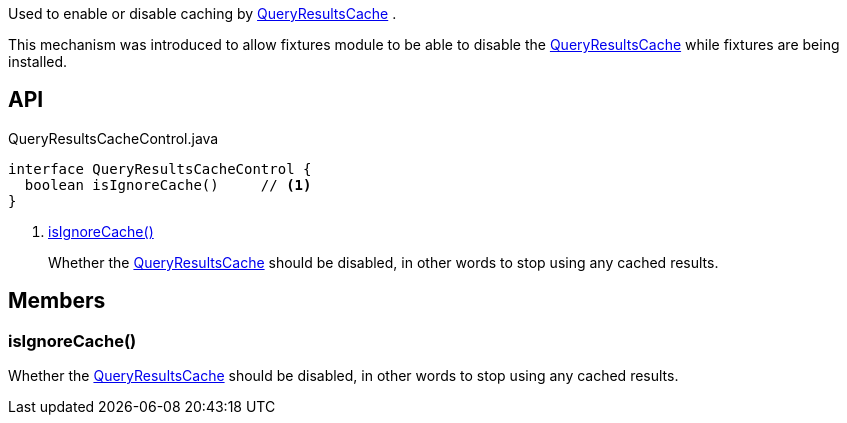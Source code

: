 :Notice: Licensed to the Apache Software Foundation (ASF) under one or more contributor license agreements. See the NOTICE file distributed with this work for additional information regarding copyright ownership. The ASF licenses this file to you under the Apache License, Version 2.0 (the "License"); you may not use this file except in compliance with the License. You may obtain a copy of the License at. http://www.apache.org/licenses/LICENSE-2.0 . Unless required by applicable law or agreed to in writing, software distributed under the License is distributed on an "AS IS" BASIS, WITHOUT WARRANTIES OR  CONDITIONS OF ANY KIND, either express or implied. See the License for the specific language governing permissions and limitations under the License.

Used to enable or disable caching by xref:system:generated:index/applib/services/queryresultscache/QueryResultsCache.adoc[QueryResultsCache] .

This mechanism was introduced to allow fixtures module to be able to disable the xref:system:generated:index/applib/services/queryresultscache/QueryResultsCache.adoc[QueryResultsCache] while fixtures are being installed.

== API

[source,java]
.QueryResultsCacheControl.java
----
interface QueryResultsCacheControl {
  boolean isIgnoreCache()     // <.>
}
----

<.> xref:#isIgnoreCache__[isIgnoreCache()]
+
--
Whether the xref:system:generated:index/applib/services/queryresultscache/QueryResultsCache.adoc[QueryResultsCache] should be disabled, in other words to stop using any cached results.
--

== Members

[#isIgnoreCache__]
=== isIgnoreCache()

Whether the xref:system:generated:index/applib/services/queryresultscache/QueryResultsCache.adoc[QueryResultsCache] should be disabled, in other words to stop using any cached results.
